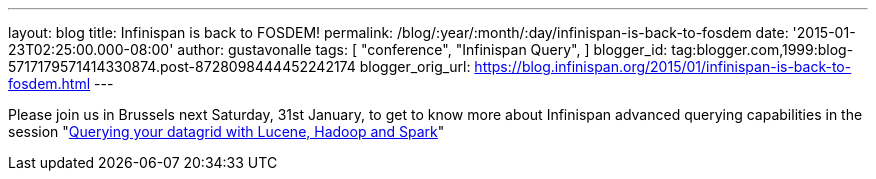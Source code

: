 ---
layout: blog
title: Infinispan is back to FOSDEM!
permalink: /blog/:year/:month/:day/infinispan-is-back-to-fosdem
date: '2015-01-23T02:25:00.000-08:00'
author: gustavonalle
tags: [ "conference",
"Infinispan Query",
]
blogger_id: tag:blogger.com,1999:blog-5717179571414330874.post-8728098444452242174
blogger_orig_url: https://blog.infinispan.org/2015/01/infinispan-is-back-to-fosdem.html
---


Please join us in Brussels next Saturday, 31st January, to get to know
more about Infinispan advanced querying capabilities in the session
"https://fosdem.org/2015/schedule/event/querying_your_datagrid_with_lucene,_hadoop_and_spark/[Querying
your datagrid with Lucene, Hadoop and Spark]"



